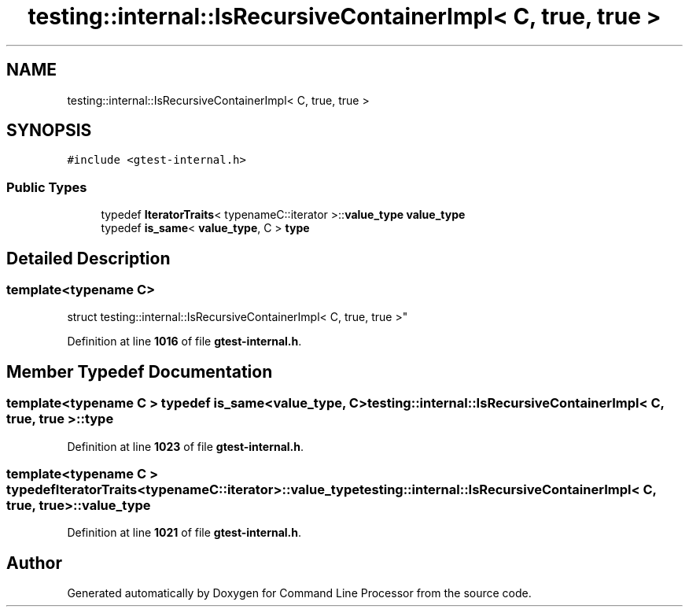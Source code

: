 .TH "testing::internal::IsRecursiveContainerImpl< C, true, true >" 3 "Mon Nov 8 2021" "Version 0.2.3" "Command Line Processor" \" -*- nroff -*-
.ad l
.nh
.SH NAME
testing::internal::IsRecursiveContainerImpl< C, true, true >
.SH SYNOPSIS
.br
.PP
.PP
\fC#include <gtest\-internal\&.h>\fP
.SS "Public Types"

.in +1c
.ti -1c
.RI "typedef \fBIteratorTraits\fP< typenameC::iterator >::\fBvalue_type\fP \fBvalue_type\fP"
.br
.ti -1c
.RI "typedef \fBis_same\fP< \fBvalue_type\fP, C > \fBtype\fP"
.br
.in -1c
.SH "Detailed Description"
.PP 

.SS "template<typename C>
.br
struct testing::internal::IsRecursiveContainerImpl< C, true, true >"
.PP
Definition at line \fB1016\fP of file \fBgtest\-internal\&.h\fP\&.
.SH "Member Typedef Documentation"
.PP 
.SS "template<typename C > typedef \fBis_same\fP<\fBvalue_type\fP, C> \fBtesting::internal::IsRecursiveContainerImpl\fP< C, true, true >::\fBtype\fP"

.PP
Definition at line \fB1023\fP of file \fBgtest\-internal\&.h\fP\&.
.SS "template<typename C > typedef \fBIteratorTraits\fP<typenameC::iterator>::\fBvalue_type\fP \fBtesting::internal::IsRecursiveContainerImpl\fP< C, true, true >::\fBvalue_type\fP"

.PP
Definition at line \fB1021\fP of file \fBgtest\-internal\&.h\fP\&.

.SH "Author"
.PP 
Generated automatically by Doxygen for Command Line Processor from the source code\&.
